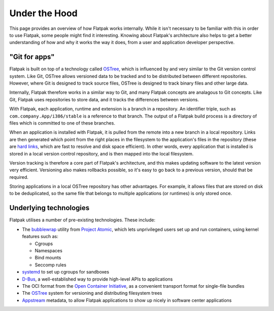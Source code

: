 Under the Hood
==============

This page provides an overview of how Flatpak works internally. While it isn't necessary to be familiar with this in order to use Flatpak, some people might find it interesting. Knowing about Flatpak's architecture also helps to get a better understanding of how and why it works the way it does, from a user and application developer perspective.

"Git for apps"
--------------

Flatpak is built on top of a technology called `OSTree <https://ostree.readthedocs.io/en/latest/manual/introduction/>`_, which is influenced by and very similar to the Git version control system. Like Git, OSTree allows versioned data to be tracked and to be distributed between different repositories. However, where Git is designed to track source files, OSTree is designed to track binary files and other large data.

Internally, Flatpak therefore works in a similar way to Git, and many Flatpak concepts are analagous to Git concepts. Like Git, Flatpak uses repositories to store data, and it tracks the differences between versions.

With Flatpak, each application, runtime and extension is a branch in a repository. An identifier triple, such as ``com.company.App/i386/stable`` is a reference to that branch. The output of a Flatpak build process is a directory of files which is committed to one of these branches.

When an application is installed with Flatpak, it is pulled from the remote into a new branch in a local repository. Links are then generated which point from the right places in the filesystem to the application's files in the repository (these are `hard links <https://en.wikipedia.org/wiki/Hard_link>`_, which are fast to resolve and disk space efficient). In other words, every application that is installed is stored in a local version control repository, and is then mapped into the local filesystem.

Version tracking is therefore a core part of Flatpak's architecture, and this makes updating software to the latest version very efficient. Versioning also makes rollbacks possible, so it's easy to go back to a previous version, should that be required.

Storing applications in a local OSTree repository has other advantages. For example, it allows files that are stored on disk to be deduplicated, so the same file that belongs to multiple applications (or runtimes) is only stored once.

Underlying technologies
-----------------------

Flatpak utilises a number of pre-existing technologies. These include:

* The `bubblewrap <https://github.com/projectatomic/bubblewrap>`_ utility from `Project Atomic <http://www.projectatomic.io/>`_, which lets unprivileged users set up and run containers, using kernel features such as:

  * Cgroups
  * Namespaces
  * Bind mounts
  * Seccomp rules

* `systemd <https://www.freedesktop.org/wiki/Software/systemd/>`_ to set up cgroups for sandboxes
* `D-Bus <https://www.freedesktop.org/wiki/Software/dbus/>`_, a well-established way to provide high-level APIs to applications
* The OCI format from the `Open Container Initiative <https://www.opencontainers.org/>`_, as a convenient transport format for single-file bundles
* The `OSTree <https://ostree.readthedocs.io/en/latest/>`_ system for versioning and distributing filesystem trees
* `Appstream <https://www.freedesktop.org/software/appstream/docs/>`_ metadata, to allow Flatpak applications to show up nicely in software center applications
